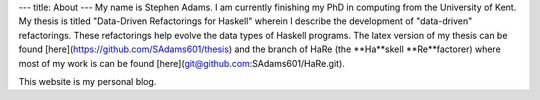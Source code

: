---
title: About
---
My name is Stephen Adams. I am currently finishing my PhD in computing from the University of Kent. 
My thesis is titled "Data-Driven Refactorings for Haskell" wherein I describe the development of "data-driven" refactorings. 
These refactorings help evolve the data types of Haskell programs. The latex version of my thesis can be found [here](https://github.com/SAdams601/thesis) and the branch of HaRe (the **Ha**skell **Re**factorer) where most
of my work is can be found [here](git@github.com:SAdams601/HaRe.git).

This website is my personal blog.
